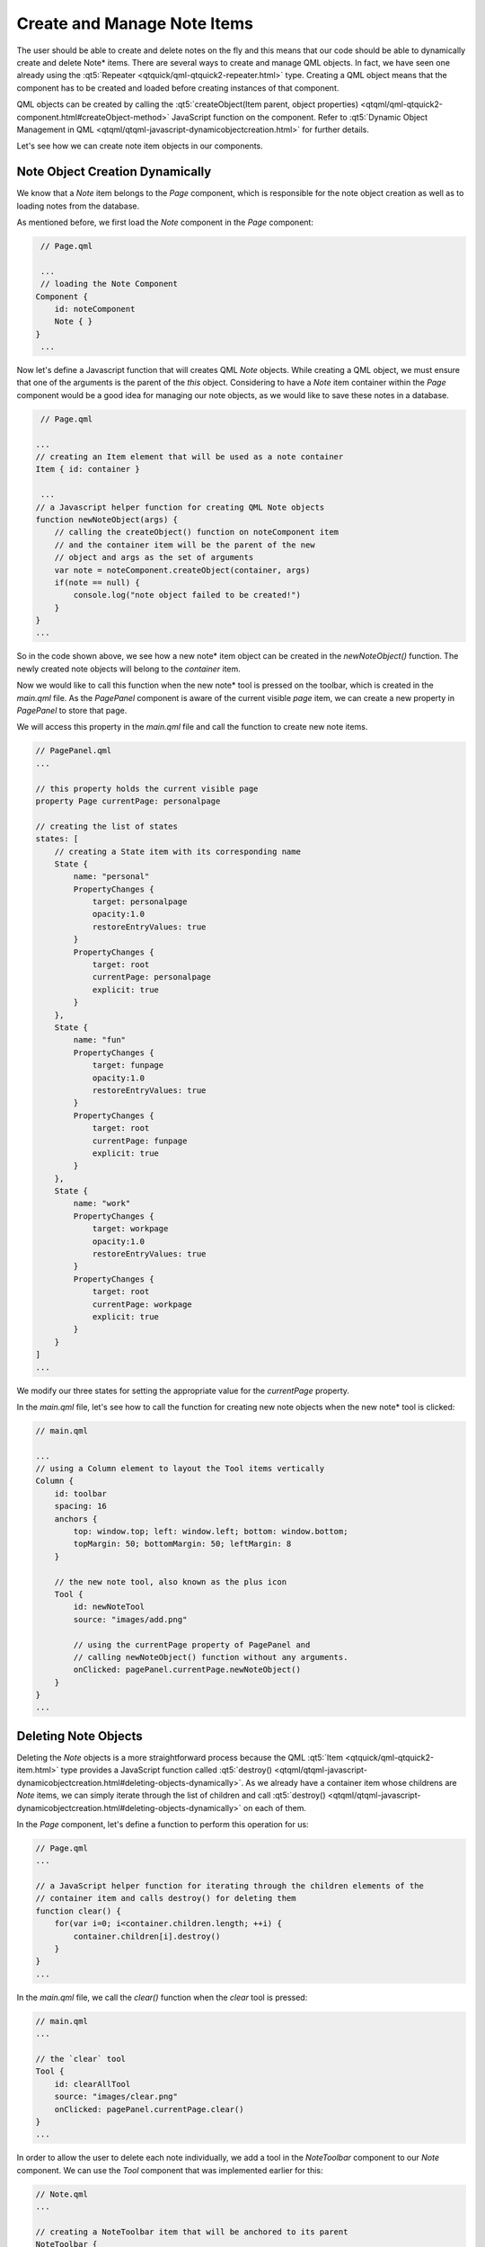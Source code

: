 ..
    ---------------------------------------------------------------------------
    Copyright (C) 2012 Digia Plc and/or its subsidiary(-ies).
    All rights reserved.
    This work, unless otherwise expressly stated, is licensed under a
    Creative Commons Attribution-ShareAlike 2.5.
    The full license document is available from
    http://creativecommons.org/licenses/by-sa/2.5/legalcode .
    ---------------------------------------------------------------------------

Create and Manage Note Items
============================

The user should be able to create and delete notes on the fly and this means that our code should be able to dynamically create and delete Note* items. There are several ways to create and manage QML objects. In fact, we have seen one already using the :qt5:`Repeater <qtquick/qml-qtquick2-repeater.html>` type. Creating a QML object means that the component has to be created and loaded before creating instances of that component.

QML objects can be created by calling the :qt5:`createObject(Item parent, object properties) <qtqml/qml-qtquick2-component.html#createObject-method>` JavaScript function on the component. Refer to :qt5:`Dynamic Object Management in QML <qtqml/qtqml-javascript-dynamicobjectcreation.html>` for further details.

Let's see how we can create note item objects in our components.


Note Object Creation Dynamically
--------------------------------

We know that a `Note` item belongs to the `Page` component, which is responsible for the note object creation as well as to loading notes from the database.

As mentioned before, we first load the `Note` component in the `Page` component:

.. code-block:: js

     // Page.qml

     ...
     // loading the Note Component
    Component {
        id: noteComponent
        Note { }
    }
     ...

Now let's define a Javascript function that will creates QML `Note` objects. While creating a QML object, we must ensure that one of the arguments is the parent of the `this` object. Considering to have a `Note` item container within the `Page` component would be a good idea for managing our note objects, as we would like to save these notes in a database.

.. code-block:: js

     // Page.qml

    ...
    // creating an Item element that will be used as a note container
    Item { id: container }

     ...
    // a Javascript helper function for creating QML Note objects
    function newNoteObject(args) {
        // calling the createObject() function on noteComponent item
        // and the container item will be the parent of the new
        // object and args as the set of arguments
        var note = noteComponent.createObject(container, args)
        if(note == null) {
            console.log("note object failed to be created!")
        }
    }
    ...

So in the code shown above, we see how a new note* item object can be created in the *newNoteObject()* function. The newly created note objects will belong to the *container* item.

Now we would like to call this function when the new note* tool is pressed on the toolbar, which is created in the `main.qml` file. As the `PagePanel` component is aware of the current visible *page* item, we can create a new property in `PagePanel` to store that page.

We will access this property in the `main.qml` file and call the function to create new note items.

.. code-block:: js

    // PagePanel.qml
    ...

    // this property holds the current visible page
    property Page currentPage: personalpage

    // creating the list of states
    states: [
        // creating a State item with its corresponding name
        State {
            name: "personal"
            PropertyChanges {
                target: personalpage
                opacity:1.0
                restoreEntryValues: true
            }
            PropertyChanges {
                target: root
                currentPage: personalpage
                explicit: true
            }
        },
        State {
            name: "fun"
            PropertyChanges {
                target: funpage
                opacity:1.0
                restoreEntryValues: true
            }
            PropertyChanges {
                target: root
                currentPage: funpage
                explicit: true
            }
        },
        State {
            name: "work"
            PropertyChanges {
                target: workpage
                opacity:1.0
                restoreEntryValues: true
            }
            PropertyChanges {
                target: root
                currentPage: workpage
                explicit: true
            }
        }
    ]
    ...

We modify our three states for setting the appropriate value for the `currentPage` property.

In the `main.qml` file, let's see how to call the function for creating new note objects when the new note* tool is clicked:

.. code-block:: js

    // main.qml

    ...
    // using a Column element to layout the Tool items vertically
    Column {
        id: toolbar
        spacing: 16
        anchors {
            top: window.top; left: window.left; bottom: window.bottom;
            topMargin: 50; bottomMargin: 50; leftMargin: 8
        }

        // the new note tool, also known as the plus icon
        Tool {
            id: newNoteTool
            source: "images/add.png"

            // using the currentPage property of PagePanel and
            // calling newNoteObject() function without any arguments.
            onClicked: pagePanel.currentPage.newNoteObject()
        }
    }
    ...


Deleting Note Objects
---------------------

Deleting the `Note` objects is a more straightforward process because the QML :qt5:`Item <qtquick/qml-qtquick2-item.html>` type provides a JavaScript function called :qt5:`destroy() <qtqml/qtqml-javascript-dynamicobjectcreation.html#deleting-objects-dynamically>`. As we already have a container item whose childrens are `Note` items, we can simply iterate through the list of children and call :qt5:`destroy() <qtqml/qtqml-javascript-dynamicobjectcreation.html#deleting-objects-dynamically>` on each of them.

In the `Page` component, let's define a function to perform this operation for us:

.. code-block:: js

    // Page.qml
    ...

    // a JavaScript helper function for iterating through the children elements of the
    // container item and calls destroy() for deleting them
    function clear() {
        for(var i=0; i<container.children.length; ++i) {
            container.children[i].destroy()
        }
    }
    ...

In the `main.qml` file, we call the `clear()` function when the `clear` tool is pressed:

.. code-block:: js

    // main.qml
    ...

    // the `clear` tool
    Tool {
        id: clearAllTool
        source: "images/clear.png"
        onClicked: pagePanel.currentPage.clear()
    }
    ...

In order to allow the user to delete each note individually, we add a tool in the `NoteToolbar` component to our `Note` component. We can use the `Tool` component that was implemented earlier for this:

.. code-block:: js

    // Note.qml
    ...

    // creating a NoteToolbar item that will be anchored to its parent
    NoteToolbar {
        id: toolbar
        height: 40
        anchors { top: root.top; left: root.left; right: root.right }
        // using the drag property alias to set the drag.target
        // to our Note item.
        drag.target: root

        // creating the `delete` tool for deleting the note item
        Tool {
            id: deleteItem
            source: "images/delete.png"
            onClicked: root.destroy()
        }
    }
    ...

.. rubric:: What's Next?

Next, there will be a detailed step on how store the note items in a database locally.
